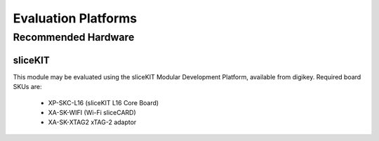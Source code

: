 Evaluation Platforms
====================

.. _sec_hardware_platforms:

Recommended Hardware
--------------------

sliceKIT
++++++++

This module may be evaluated using the sliceKIT Modular Development Platform, available from digikey. Required board SKUs are:

   * XP-SKC-L16 (sliceKIT L16 Core Board)
   * XA-SK-WIFI (Wi-Fi sliceCARD)
   * XA-SK-XTAG2 xTAG-2 adaptor
